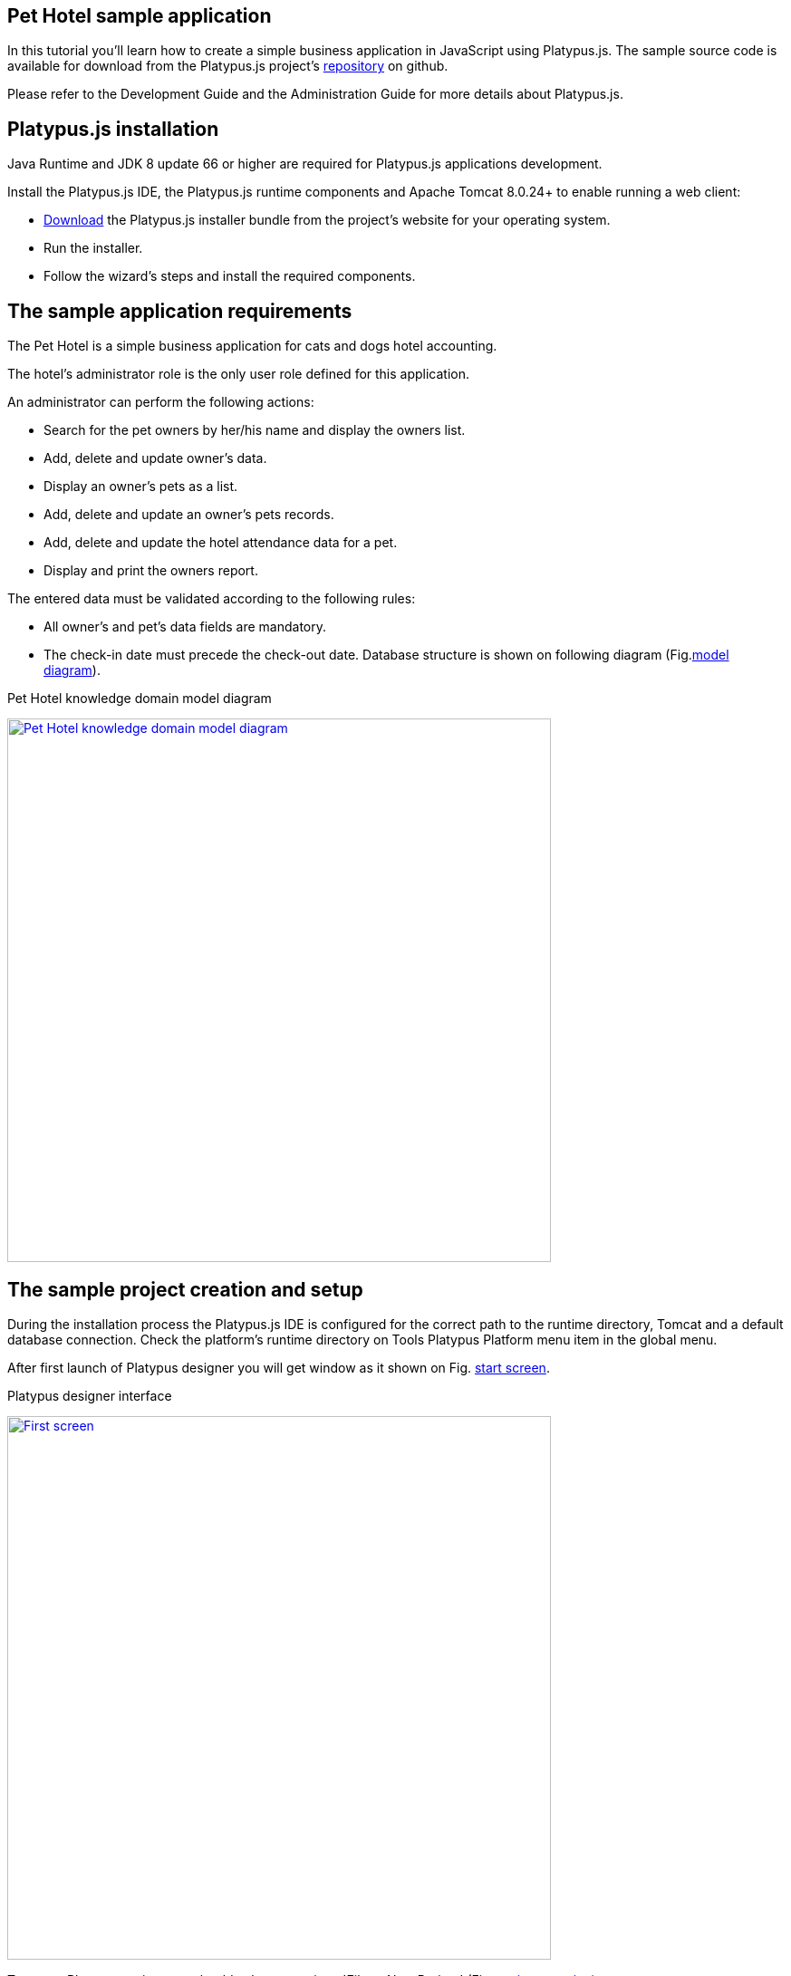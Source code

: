 [[pet-hotel-sample-application]]
Pet Hotel sample application
----------------------------

In this tutorial you'll learn how to create a simple business
application in JavaScript using Platypus.js. The sample source code is
available for download from the Platypus.js project's https://github.com/altsoft/pethotel[repository] on github.

Please refer to the Development Guide and the Administration Guide for
more details about Platypus.js.

[[platypus.js-installation]]
Platypus.js installation
------------------------

Java Runtime and JDK 8 update 66 or higher are required for Platypus.js applications
development.

Install the Platypus.js IDE, the Platypus.js runtime components and
Apache Tomcat 8.0.24+ to enable running a web client:

* http://platypus-platform.org/download.html[Download] the Platypus.js installer bundle from the project's website
for your operating system.
* Run the installer.
* Follow the wizard's steps and install the required components.

[[the-sample-application-requirements]]
The sample application requirements
-----------------------------------

The Pet Hotel is a simple business application for cats and dogs hotel accounting.

The hotel's administrator role is the only user role defined for this
application.

An administrator can perform the following actions:

* Search for the pet owners by her/his name and display the owners list.
* Add, delete and update owner's data.
* Display an owner's pets as a list.
* Add, delete and update an owner's pets records.
* Add, delete and update the hotel attendance data for a pet.
* Display and print the owners report.

The entered data must be validated according to the following rules:

* All owner's and pet's data fields are mandatory.
* The check-in date must precede the check-out date.
Database structure is shown on following diagram (Fig.<<appDomain,model diagram>>).

[[appDomain]]
.Pet Hotel knowledge domain model diagram
image:images/appDomain.png["Pet Hotel knowledge domain model diagram",width=600,link="/images/appDomain.png"]

[[the-sample-project-creation-and-setup]]
The sample project creation and setup
-------------------------------------

During the installation process the Platypus.js IDE is configured for
the correct path to the runtime directory, Tomcat and a default database
connection. Check the platform's runtime directory on Tools Platypus
Platform menu item in the global menu.

After first launch of Platypus designer you will get window as it shown on Fig. <<start_screen,start screen>>.
[[start_screen]]
.Platypus designer interface
image:images/firstScreen.png["First screen",width=600,link="/images/firstScreen.png"]

To create Platypus project you should select menu item 'File -> New Project' (Fig. <<project_creation, project creation>>).

[[project_creation]]
.Project creation
image::images/projectCreation.png[Project creation]

Next, you should set project's name and it's location (Fig. <<project_name,project name>>).

[[project_name]]
.Choose project name
image::images/projectName.png[Choose project name]

After project was created, we will set it's properties so he could be started as HTML5 application. Perform right mouse button click and in menu choose 'Properties'. 
In modal window,shown on Fig. <<project_properties, project properties>>. Select 'Client -> HTML5 web browser' and 'Application server -> J2EE Server'. 

[[project_properties]]
.Setting project properties
image::images/eeServer.png[Select project properties]

In most cases Apache Tomcat application server is already installed and configured to work with Platypus, so you can skip following steps and check J2EE Server settings tab 
(Fig. <<project_server, project server>>). In other cases you should add J2EE server manually. To do this, you should go to Services tab and perform right click on 'Servers' item. 
In context menu choose 'Add Server', on screen you will see following window (Fig. <<selecting_server, add server>>).

[[selecting_server]]
.Selecting Java EE server type
image::images/serverType.png[Server type]

After you have selected server, click the 'Next' button. We will show how to set 'Apache Tomcat' server.  Using next menu (Fig. <<tomcat, adding Tomcat>>), browse server folder location and set 
Username and password for user manager role.

[[tomcat]]
.Adding Apache Tomcat server folder
image::images/apacheCreation.png[Tomcat folder selection]

Fine adjustment of Tomcat such as server port, could be performed on Fig. <<tomcat_properties, tomcat properties>>.

[[tomcat_properties]]
.Tomcat properties
image::images/tomcatProperties.png[Created server properties]

Finally you should set J2EE Server settings for project properties (Fig. <<project_server,project server>>).

[[project_server]]
.Choosing project's Java EE server
image::images/serverCreation.png[Choose server type]

Create a new database connection for the Pet Hotel application. You can
use any of the databases supported by the platform. The easiest way is
to use H2 database, which is supplied with the platform and does not
require any additional configuration or administration.

Use the instructions below to create the H2 datasource connection:

Go to the Services panel.
Select the 'New Connection...' menu item from the Databases node context
menu.

[[db_Type_Creation]]
.Database type
image::images/db/dbTypeCreation.png[db Type creation]

Select the H2 JDBC driver, provide a user name, a password and a JDBC
URL in the following format:

[[connection_properties]]
.Connection properties
image::images/db/h2ConnectionProperties.png[connection properties]

Select `PUBLIC` as the connection's default schema.

[[schema_type]]
.Schema type
image::images/db/schemaType.png[Schema type]

Click Next button. H2 database will be started and `pet_hotel`
database will be created in the user's directory if it is not exist yet.

CAUTION: Connection name should be named by the JavaScript variables rules.

Set `pet_hotel` as a connection name.

[[connection_name]]
.Connection name
image::images/db/connectionName.png[Connection name]

Create a new project for Pet Hotel application and provide the project's
name and home directory. In the project's properties select the
`pet_hotel` from the list as a default Datasource.


[[defining-the-database-structure]]
Defining the database structure
-------------------------------

One way to begin building your application is to start from creating its
database structure. When using Platypus.js, you need to create a
database structure diagram.

Add a new Database structure diagram application element. 'File -> New File -> Database structure diagram'.

On the diagram create new database tables named `Owner`, `Pet`,
`PetType` and `Visit` according to the knowledge domain model. A numeric
primary key is automatically created for each new table. Add all the
required fields for the tables.

Create the foreign key links by connecting foreign key fields with the
correspondent primary keys files. Please note that the connected fields
must have the same data type.

[[database_structure]]
.Database structure
image::images/db/dbStructure.png[Pet Hotel knowledge domain model diagram]


[[owners-list-form]]
Owners list form
----------------

We are going to build the user interface allowing to display the owners list.

Create a new Form application element named `OwnersView`, check that the
JavaScript constructor for this form is also set to `OwnersView`. This
form will display the owners list.

Also create a new Form application element named `OwnerView` , check
that the constructor is also set to `OwnerView`. The owners details will
be shown on this form. Save this form but for this moment leave it
blank.

Now lets edit the `OwnersView` form.
`OwnersView` form will contain (Fig. <<OwnersView, owners view>>):

* On the top of the form: the panel with the Add and Delete buttons as
well as the search text field and the Search button.
* The `ModelGrid` widget to display the owners list.

//image:images/ownersList.png[Owners list form layout]

[[OwnersView]]
.Owners view 
image::images/ui/ownersView.png[Owners view] 


Using 'Palette' tool add elements to panel by drag-drop. Add the header panel from the containers palette on the form, put the
buttons and the text field from the standard components palette on the
panel. Provide meaningful names for the added components. Set texts to
the added buttons. Drag-and-drop a `ModelGrid` from the model widgets
palette on the form below the header panel and also provide a name for
it.

Next lets configure the data model for our `OwnersView` form. Data model
allows persistent data to be read and written from/to the database. In
Platypus.js data model entities are created on the basis of data sources.
To access relational data create data sources from SQL queries.

Create a new Query application element named `OwnersQuery` with SQL to
get filtered records from the `Owner` table:

[source,Sql]
---------------------------------------------------------------------------------------------------------
/**
 * @name OwnersQuery
 * @public
 */
Select t1.OWNERS_ID, (t1.FIRSTNAME || ' ' || t1.LASTNAME) AS fullName, t1.ADDRESS AS address
, t1.CITY AS city, t1.TELEPHONE AS phone, t1.email AS email
From OWNERS t1
 Where t1.LASTNAME Like :lastNamePattern
---------------------------------------------------------------------------------------------------------

In this SQL query we are concatenating the `firstname` and `lastname`
fields to return an owner's full name. Use the `:lastNamePattern` to
provide a search pattern for the owner's last name. Adding alias to the fields
allows us to use ORM (Object Relation Mapper) on any database in future.

Add `@public` annotation to the query's header to enable access via
network from a remote data model running on a client and save the query.

Drag-and-drop it to the `OwnersView` data model. You may also go to the new entity's
properties and provide its name, for example `owners`.

[[connection_name_owners]]
.Connection name
image::images/query/ownersQuery.png[OwnersView form data model]


Next, bind the `ModelGrid` widget to the `owners` entity as it shown in figure <<bindGrid,grid binding>>. Select the
Model binding data parameter and select the model entity to bind. Create the
grid's columns using 'Fill columns' context menu item. After that provide
the meaningful columns names and correct the columns captions (Fig. <<inspector, Columns settings>>).

[[bindGrid]]
.Binding data model to grid
image::images/settings/bindModel.png[Binding data model to grid]

[[inspector]]
.Setting grid columns
image::images/settings/inspector.png[Setting grid columns]

`ModelGrid` widget enables rows insertions and deletions as well as
editing of its its cells. The changes will be made in the bounded data
model entity. This way we can create a simple CRUD functionality even
without any coding. For our grid we disable this feature, because we are
going to use a separate form to edit a single owner's record — disable
deletable, insertable and editable properties of the grid in it's properties menu.

Lets write some JavaScript code for our form.

By default after creation form's code looks like this:

[source,JavaScript]
--------------------------------------------------
function OwnersView() {
    var self = this
            , model = P.loadModel(this.constructor.name)
            , form = P.loadForm(this.constructor.name, model);
    
    self.show = function () {
        form.show();
    };
    
    // TODO : place your code here
    
    model.requery(function () {
        // TODO : place your code here
    });
}
--------------------------------------------------

Double click on the Add button and enter the code responsible for
showing the `OwnerView` form:

[source,JavaScript]
--------------------------------------------------
/**
 * Add button's click event handler.
 * @param event Event object
 */
form.btnAdd.onActionPerformed = function (event) {
   var ownerView = new OwnerView();
   ownerView.showModal(refresh);
};
--------------------------------------------------

In this event handler we create a new instance of the owner's details
form and show it as a modal window. We will create showModal method in detailed OvnerView later. We provide the `refresh` function as
a parameter to enable data model requery when closing the owner's
details form:

[source,JavaScript]
-------------------- 
function refresh() {
    model.requery();
} 
--------------------

Double click on the Delete button and provide the code fragment
responsible for an owner's record deletion:

[source,JavaScript]
-----------------------------------------------------
/**
 * Delete button's click event handler.
 * @param event Event object
 */
form.btnDelete.onActionPerformed = function (event) {
        if (confirm("Delete owner?")) {
            for (var i in form.modelGrid.selected) {
                model.owners.splice(model.owners.indexOf(form.modelGrid.selected[i]), 1);
            }
       model.save();
   }
};
-----------------------------------------------------

On Delete button click we are showing a confirmation dialogue and if the
action is confirmed the current row in the owners query will be deleted.
Then all changes will be saved to the database.
Data model is JavaScript array, so we use method 'splice' to delete selected rows. Information about selected rows we get from modeGrid.

Provide a handler for the `onMouseClicked` event of the grid widget:

[source,JavaScript]
------------------------------------------------
/**
 * Grid click event handler.
 * @param event Event object
 */
form.modelGrid.onMouseClicked = function (event) {
        if (event.clickCount > 1) {
	    var ownerView = new OwnerView();
            ownerView.showModal(refresh, model.owners.cursor.OWNERS_ID);
        }
    };
------------------------------------------------

The code is seems familiar except the handling of the `ownerID`
parameter containing the grid's current owner's record identifier.

Double click on the Search button to provide the search by a last name
action logic:

[source,JavaScript]
-----------------------------------------------------
/**
 * Search button click event handler.
 * @param event Event object
 */
form.btnSearch.onActionPerformed = function (event) {
    var searchText = "%" + form.txtSearch.text + "%";
    model.owners.params.lastNamePattern = searchText;
    model.owners.requery();
};
-----------------------------------------------------

When a new value is assigned to a model's parameter the model's data
linked to this parameter is automatically required according to the new
value.

At this point we are ready to run and debug our application. Some test
data can be added to the database tables using our SQL query. When a
query is run the result are shown in a separate results window. You can
also insert, delete and update database records using this window.

To obtain all data on form load we will add following code to method 'show':

[source,JavaScript]
-----------------------------------------------------
self.show = function () {
       form.show();
       var searchText = "%%";
       model.owners.params.lastNamePattern = searchText;
       model.owners.requery();
   };
-----------------------------------------------------

[[owners-details-pets-and-visits-form]]
Owners details, pets and visits form
------------------------------------

Open the OwnerDetails form we've created earlier. This form will contain
the user interface related to a concrete owner, her/his pets and hotel
visits.

[[ownerDetail]]
.Owner detail
image::images/ui/оwnerDetail.png[OwnerDetails form layout]

Add the Name, Last Name, Address, City, Phone and Email model `TextField`
widgets for an owner's fields. Align this components to the right. Add
`Label` components to the left of the correspondent input text field.
Provide meaningful names for all components and set the labels texts.

Drag-and-drop a `SplitPane` container from the containers palette and
set its separator orientation to vertical.

Add a panel container on the left and right sides of the `SplitPane`.
The left panel is for an owner's pets and the right side is for the
pet's visit to the hotel.

Place the Add and Delete buttons on top of the pets and the visits
panels.

Add `ModelGrid` widgets on the left and the right panels to display pets
and the concrete pet's visits list.

At the bottom of the form add Ok and Cancel buttons to save an owner's
data, as well as the pets and the pet's visits data.

At this moment we have our owner's details form mock layout. Next we will
configure the form's data model based on the SQL queries and write some
JavaScript code.

Add a new application element for a SQL query selecting data for the
specific owner by her/his identifier:

[source,Sql]
----------------------------- 
/**
 * Gets the owner by its ID.
 * @public
 * @name OwnerQuery
 */ 
Select * 
From Owners t1
 Where :ownerID = t1.owner_id
-----------------------------

Add a query for the pets list for the specific owner:

[source,Sql]
------------------------------------ 
/**
 * Gets the pets for concrete owner.
 * @public 
 * @name PetsQuery
 */ 
Select * 
From Pets t1
 Where :ownerID = t1.owner
------------------------------------

Next, add a query for getting all the hotel visits for the all pets of
the specific owner:

[source,Sql]
---------------------------------------------- 
/**
 * Gets all visits for concrete owner.
 * @public
 * @name VisitsQuery
 */ 
Select t1.visit_id, t1.pet, t1.fromdate,
 t1.todate, t1.description 
From Visit t1
 Inner Join PetsQuery t2 on t1.pet = t2.pet_id
----------------------------------------------

Add a simple query for selecting all pets types:

[source,Sql]
--------------------------- 
/**
 * Gets all types for pets.
 * @public 
 * @name PetTypesQuery
 */ 
Select * From PetType
---------------------------

//[[ownerView]]
//.Owner view data model
//image::images/ownerViewDataModel.png[OwnerView form data model]

In data model of 'ownerView' form, add this four queries so that our model will looks like shown in fig. <<ownerView_model, owner view data model>>

[[ownerView_model]]
.Created datamodel
image::images/db/ovModel.png[Owner model]



//Connect the input parameters of the `pets` and `visits` entities to the
//current owner's identifier.

[[Scalar_and_collection_properties]]
Scalar and collection properties
--------------------------------

We need to create some scalar and collection properties for our 'OwnerView' datamodel. You should select link between 'petsQuery' and 'petTypesQuery' and perform right mouse button click. In properties window (Fig. <<petsCollection, pets Collection>> set name for Scalar property name and Collection property name. Perform same task on connection between 'petsQuery' and 'visitsQuery' (Fig. <<visitsCollection, visits collection>>).

[[petsCollection]]
.Pets collection
image::images/db/petsCollection.png[Pets collection]

[[visitsCollection]]
.Visits collection
image::images/db/visitsCollection.png[Visits collection]


As the form's data model configuration is completed, bind the form's model widget to the model.
Set the Model binding field property for the ModelText widgets on the
form and bind them to the name, last name, city and telephone fields of
the `ownerQuery` entity and set field's property as corresponding data field;

[[fieldBinding]]
.Field binding
image::images/db/fieldBinding.png[field binding]

The `visits` entity will hold all the visits for the all pets of the
concrete owner, but we want to show on the right grid only the visits
for the currently selected pet. To solve this issue we will use our collections, and create master-detail view.

In Pet's grid bind data to corresponding query ('petsQuery') and use 'Fill columns' context menu to create columns. 
Using inspector (as it was shown earlier in Fig. <<inspector, Inspector>>) delete unnecessary columns with id's and delete service column. Provide the correct text for the columns headers. Add Check grid column, so the user could select multiple pets.
Unlike the owners list grid the pets and visits grids will allow edit their cell data.

Provide the ModelCombo widget as a cell component for the 'petType' column on the pets grid (Fig. <<combo_view, Combo View>>). Set scalar property name, that we have defined earlier (<<petsCollection, pets collection>>) 'type' to this column. For 'ModelCombo' set 'displayField' property to 'name' and 'displayList' to 'petTypesQuery' (Fig. <<combo_view_properties, combo properties>>).

[[combo_view]]
.Combo view
image::images/settings/comboView.png[combo view]

[[combo_view_properties]]
.Combo view properties
image::images/settings/modelViewProperties.png[combo view properties]


Master-detail view is creating by using two model grids, on same form. Master - is our pets, detail - pet's visit. We should set grid properties for visits. Set data field - 'petsQuery', but field must be set as 'cursor.visits'. This collection we have also defined earlier (<<visitsCollection, visits collection>>) ORM of 'Platypus.JS' will automatically return certain collection for certain pet (Fig. <<visitGridProperties,visit grid properties>> ).

[[visitGridProperties]]
.Visit grid properties
image::images/settings/visitGridProperties.png[combo view properties]

Add model grid columns and set they field's as corresponding names of 'visitsQuery' fields. Set presentation type in inspector as it shown in Fig. <<visitGrid, visit grid column properties>>.

[[visitGrid]]
.Visit grid columns view
image::images/settings/visitGrid.png[combo view properties]

At the next step we'll write some JavaScript code for the OwnerView
form.

[source,JavaScript]
-------------------------------------------------
self.showModal = function (aCallback, aID) {
    callback = aCallback;
    if (aID) {
	model.ownerQuery.params.ownerID = aID;
	model.requery();
    } else {
	model.ownerQuery.push({});
    }
    form.showModal();
};
-------------------------------------------------

Double click on the OK button and insert the handler code to save the
owner's data:

[source,JavaScript]
-------------------------------------------------
form.btnSave.onActionPerformed = function (event) {
        if (model.modified) {
            var message = validate();
            if (!message) {
                model.save(function () {
                    callback();
                }, function () {
                    P.Logger.Info("Failed on save");
                });
                form.close();
            } else {
                alert(message);
            }
        } else {
            form.close();
        }
    };
}
-------------------------------------------------

In the handler code snippet above validation function is invoked and if
successful then changes are saved to the database. Write the `validate`
function stub we'll return to its code later.

[source,JavaScript]
-------------------------------------------------------------------
/**
 * Validates the view.
 * @return Validation error message or false value if form is valid
 */
function validate() {
    var message = validateOwner();
    message += validatePets();
    message += validateVisits();
    return message;
}
-------------------------------------------------------------------

Double click on the Cancel button and insert JavaScript code to perform
the form close action:

[source,JavaScript]
-----------------------------------------------------
/**
 * Cancel button's click event handler.
 * @param event Event object
 */
form.cancelButton.onActionPerformed = function(event) {
    form.close();
}
-----------------------------------------------------


The event handler above will be invoked on form initialization.

Now it is time to add the code for the pets and their visits management.

Insert pets Add button `onActionPerformed` event handler to add a new
pet:

[source,JavaScript]
-----------------------------------------------------
/**
 * The add pet button's click event handler.
 * @param evt Event object
 */
form.btnAddPet.onActionPerformed = function (event) {
    model.petsQuery.push({});
};
-----------------------------------------------------

Insert pets Delete button `onActionPerformed` event handler to delete a
pet:

[source,JavaScript]
--------------------------------------------------------
/**
 * Delete pet button's click event handler. 
 * Deletes the selected pets.
 * @param evt Event object
 */
form.btnDeletePet.onActionPerformed = function (event) {
    if (confirm("Delete selected pets?")) {
	for (var i in form.grdPets.selected) {
	    model.petsQuery.splice(model.petsQuery.indexOf(form.grdPets.selected[i]), 1);
	}
	model.save();
    }
};
--------------------------------------------------------

Insert visits Add button `onActionPerformed` event handler to add a new
visit to the hotel:

[source,JavaScript]
-------------------------------------------------------
/**
 * Add visit button's click event handler.
 * @param evt Event object
 */
form.btnAddVisit.onActionPerformed = function (event) {
    model.visitsQuery.push({});
    model.visitsQuery.cursor.FROMDATE = new Date();
};
-------------------------------------------------------

Insert visits Delete button `onActionPerformed` event handler to delete
a pet's visit:

[source,JavaScript]
----------------------------------------------------------
/**
 * Delete visit button's click event handler.
 * @param evt Event object
 */
form.btnDeleteVisit.onActionPerformed = function (event) {
    if (confirm("Delete selected visits?")) {
	for (var i in form.grdVisits.selected) {
	    model.visitsQuery.splice(model.visitsQuery.indexOf(form.grdVisits.selected[i]), 1);
	}
	model.save();
    }
};
----------------------------------------------------------

Next we will provide the logic for the form validation. Edit the
`validate` function and implement it as follows to perform the owner's
and the pets and visits validation:

[source,JavaScript]
--------------------------------------------------------------------
/**
 * Validates the view.
 * @return Validation error message or empty String if form is valid
 */
function validate() {
    var message = validateOwner();
    message += validatePets();
    message += validateVisits();
    return message;
}
--------------------------------------------------------------------

Add owner's fields validation code:

[source,JavaScript]
--------------------------------------------------------------------
/**
 * Validates owner's properties.
 * @return Validation error message or empty String if form is valid
 */
function validateOwner() {
    var message = "";
    if (!form.edFirstName.value) {
	message += "First name is required.\n";
    }
    if (!form.edLastName.value) {
	message += "Last name is required.\n";
    }
    if (!form.edAddress.value) {
	message += "Address is required.\n";
    }
    if (!form.edCity.value) {
	message += "City is required.\n";
    }
    if (!form.edPhone.value) {
	message += "Phone number is required.\n";
    }
    if (!form.edEmale.value) {
	message += "E-Mail is required.\n";
    }
    return message;
}
--------------------------------------------------------------------

The pets validation code is as follows:

[source,JavaScript]
--------------------------------------------------------------------
/**
 * Validates pets entity.
 * @return Validation error message or empty String if form is valid
 */
function validatePets() {
    var message = "";
    pets.forEach(function(pet) {
        if (!pet.name) {
            message += "Pet's name is required.\n";
        }
        if (!pet.birthdate) {
            message += "Pet's birthdate is required.\n";
        }
        if (!pet.type) {
            message += "Pet's type is required.\n";
        }
    });
    return message;
}
--------------------------------------------------------------------

Insert the visits validation code for the currently selected pet:

[source,Javascript]
-----------------------------------------------------
/**
 * Validates visits entity.
 * @return Validation error message or empty String if form is valid
 */
function validateVisits() {
    var message = "";
    form.grdVisits.data.forEach(function (visit) {
	if (!visit.fromdate) {
	    message += "Visit from date is required.\n";
	}
	if (!visit.todate) {
	    message += "Visit to date is required.\n";
	}
	if (visit.fromdate >= visit.todate) {
	    message += "Visit 'from' date must be before 'to' date.\n";
	}
    });
    return message;
}
-----------------------------------------------------------------------

At this stage you need to run and test your application. To do that, run
the application with desktop client and direct connection to the
database. Use step-by-step code debugging to make sure your JavaScript
works correctly.

//By default the anonymous mode is enabled, but you can activate a user's
//login dialogue. For this set the correspondent checkbox in the
//application project properties. The user name `admin` with `masterkey`
//password are the default credentials you can use to login.

[[owners-report]]
Owners report
-------------

In this section we are going to create a simple report about the owners.

Create a new Report application element with the `OwnersReport` name.
Add `OwnersQuery` to data model.

[source,Javascript]
-----------------------------------------------------
self.execute = function (onSuccess, onFailure) {
    model.ownersQuery.params.lastNamePattern = "%%";
    model.requery(function () {
	var report = template.generateReport();
	report.show(); //| report.print(); | var savedTo = report.save(saveTo ?);
//            onSuccess(report);
    }, onFailure);

};
-----------------------------------------------------

On layout tab click on 'edit report template' to edit the report template. Provide the report's header,
owners tables columns headers and the columns tags as it shown below:

[cols="<,<,<,<,<",options="header",]
|=======================================================================
|`Full Name` |`Address` |`City` |`Phone` |`E-mail`
|${model.ownersQuery.fullName}|${model.ownersQuery.address}|${model.ownersQuery.city}|${model.ownersQuery.phone}|${model.ownersQuery.email}
|=======================================================================

Go to the `OwnersView` form and add the Report button. Change the button
name, the caption text and provide its press event handler code:

[source,Javascript]
-----------------------------------------------------
/**
 * Report button click event handler.
 * @param evt Event object
 */  
form.btnReport.onActionPerformed = function (event) {
      var oReport = new OwnersReport();
      oReport.execute();
  };
-----------------------------------------------------
Here we can create a new report instance, set its parameter to the similar
parameter of the`OwnersView` form and display the report.

But this will work only in SE client. To make this work on HTML5 application, we should create new server module, and place code as shown below:

[source,Javascript]
-----------------------------------------------------
/**
 * 
 * @constructor
 * @public
 */ 
function serverModule() {
    var self = this, model = P.loadModel(this.constructor.name);
    
    self.execute = function (reportSuccessCallback) {
        var oReport = new OwnersReport();
        oReport.execute(reportSuccessCallback);
    };   
}
-----------------------------------------------------

Because we are going to call our server module over network, we should add annotation @public (like in queries).


On the next step we need to modify report generation code, where we will return generated report to callback.

[source,Javascript]
-----------------------------------------------------
self.execute = function (onSuccess, onFailure) {
    model.ownersQuery.params.lastNamePattern = "%%";
    model.requery(function () {
	var report = template.generateReport();
	//report.show(); | report.print(); | var savedTo = report.save(saveTo ?);
	onSuccess(report);
    }, onFailure);
};
-----------------------------------------------------

We also should rewrite code in Report button:

[source,Javascript]
-----------------------------------------------------
var reportCallback = function (report) {
    report.show();
};

form.btnReport.onActionPerformed = function (event) {
    var srvModule = new P.ServerModule("serverModule");
    srvModule.execute(reportCallback);
};
-----------------------------------------------------

After report has been generated, it will be returned to client. If you are launching your's application as HTML5 client, then report will be downloaded by browser when it's method 'show' is called, otherwise it will launch assosiated application (Excel for example).

Thanks for you attention.
